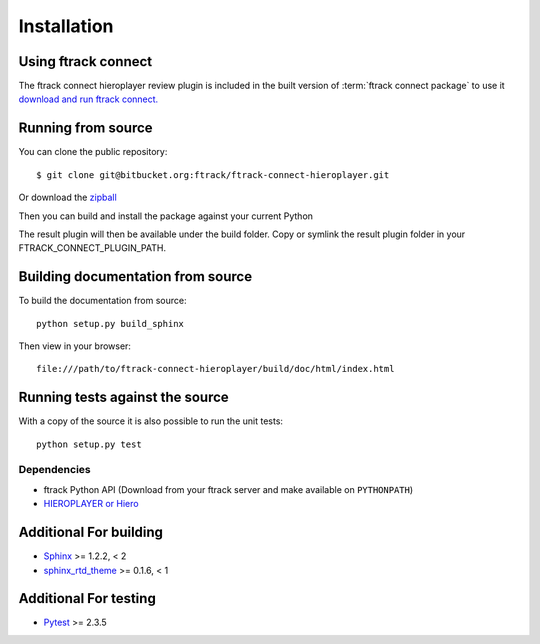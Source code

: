 ..
    :copyright: Copyright (c) 2015 ftrack

.. _installing:

************
Installation
************

Using ftrack connect
--------------------

The ftrack connect hieroplayer review plugin is included in the built version
of :term:`ftrack connect package` to use it `download and run ftrack connect. <https://www.ftrack.com/downloads>`_

Running from source
-------------------

You can clone the public repository::

    $ git clone git@bitbucket.org:ftrack/ftrack-connect-hieroplayer.git

Or download the
`zipball <https://bitbucket.org/ftrack/ftrack-connect-hieroplayer/get/master.zip>`_

Then you can build and install the package against your current Python

.. code::
    python setup.py build_plugin

The result plugin will then be available under the build folder.
Copy or symlink the result plugin folder in your FTRACK_CONNECT_PLUGIN_PATH.    

Building documentation from source
----------------------------------

To build the documentation from source::

    python setup.py build_sphinx

Then view in your browser::

    file:///path/to/ftrack-connect-hieroplayer/build/doc/html/index.html

Running tests against the source
--------------------------------

With a copy of the source it is also possible to run the unit tests::

    python setup.py test

Dependencies
============

* ftrack Python API (Download from your ftrack server and make available on
  ``PYTHONPATH``)
* `HIEROPLAYER or Hiero <http://www.thefoundry.co.uk/products/hiero-product-family>`_

Additional For building
-----------------------

* `Sphinx <http://sphinx-doc.org/>`_ >= 1.2.2, < 2
* `sphinx_rtd_theme <https://github.com/snide/sphinx_rtd_theme>`_ >= 0.1.6, < 1

Additional For testing
----------------------

* `Pytest <http://pytest.org>`_  >= 2.3.5
